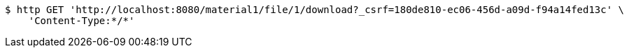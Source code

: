 [source,bash]
----
$ http GET 'http://localhost:8080/material1/file/1/download?_csrf=180de810-ec06-456d-a09d-f94a14fed13c' \
    'Content-Type:*/*'
----